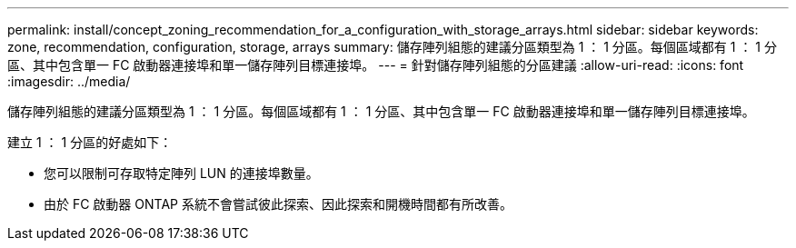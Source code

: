 ---
permalink: install/concept_zoning_recommendation_for_a_configuration_with_storage_arrays.html 
sidebar: sidebar 
keywords: zone, recommendation, configuration, storage, arrays 
summary: 儲存陣列組態的建議分區類型為 1 ： 1 分區。每個區域都有 1 ： 1 分區、其中包含單一 FC 啟動器連接埠和單一儲存陣列目標連接埠。 
---
= 針對儲存陣列組態的分區建議
:allow-uri-read: 
:icons: font
:imagesdir: ../media/


[role="lead"]
儲存陣列組態的建議分區類型為 1 ： 1 分區。每個區域都有 1 ： 1 分區、其中包含單一 FC 啟動器連接埠和單一儲存陣列目標連接埠。

建立 1 ： 1 分區的好處如下：

* 您可以限制可存取特定陣列 LUN 的連接埠數量。
* 由於 FC 啟動器 ONTAP 系統不會嘗試彼此探索、因此探索和開機時間都有所改善。

